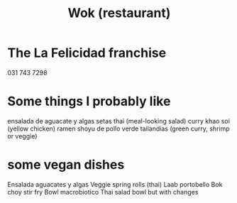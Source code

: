 :PROPERTIES:
:ID:       e2d9b37b-3be8-47b8-b6f4-32bc49a498a9
:END:
#+title: Wok (restaurant)
* The La Felicidad franchise
  031 743 7298
* Some things I probably like
  ensalada de aguacate y algas
  setas thai (meal-looking salad)
  curry khao soi (yellow chicken)
  ramen shoyu de pollo
  verde tailandias (green curry, shrimp or veggie)
* some vegan dishes
Ensalada aguacates y algas
Veggie spring rolls (thai)
Laab portobello
Bok choy stir fry
Bowl macrobiotico
Thai salad bowl but with changes
